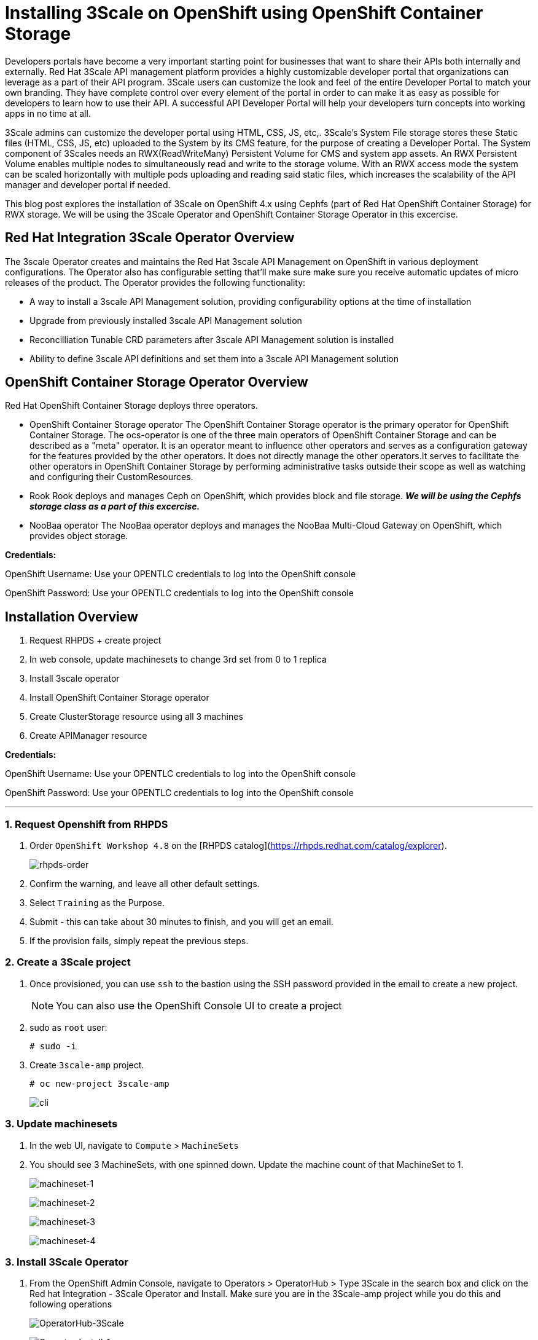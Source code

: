 //attributes
:title: Installing 3Scale on OpenShift using OpenShift Container Storage 

[id='3Scale-security-demo'] 
= {title}

//Description text for Solution Pattern
Developers portals have become a very important starting point for businesses that want to share their APIs both internally and externally. Red Hat 3Scale API management platform provides a highly customizable developer portal that organizations can leverage as a part of their API program. 3Scale users can customize the look and feel of the entire Developer Portal to match your own branding. They have complete control over every element of the portal in order to can make it as easy as possible for developers to learn how to use their API. A successful API Developer Portal will help your developers turn concepts into working apps in no time at all.

3Scale admins can customize the developer portal using HTML, CSS, JS, etc,. 3Scale’s System File storage stores these Static files (HTML, CSS, JS, etc) uploaded to the System by its CMS feature, for the purpose of creating a Developer Portal. The System component of 3Scales needs an RWX(ReadWriteMany) Persistent Volume for CMS and system app assets. An RWX Persistent Volume enables multiple nodes to simultaneously read and write to the storage volume. With an RWX access mode the system can be scaled horizontally with multiple pods uploading and reading said static files, which increases the scalability of the API manager and developer portal if needed. 

This blog post explores the installation of 3Scale on OpenShift 4.x using Cephfs (part of Red Hat OpenShift Container Storage) for RWX storage. We will be using the 3Scale Operator and OpenShift Container Storage Operator in this excercise. 

## Red Hat Integration 3Scale Operator Overview
The 3scale Operator creates and maintains the Red Hat 3scale API Management on OpenShift in various deployment configurations. The Operator also has configurable setting that'll make sure make sure you receive automatic updates of micro releases of the product. The Operator provides the following functionality:

* A way to install a 3scale API Management solution, providing configurability options at the time of installation
* Upgrade from previously installed 3scale API Management solution
* Reconcilliation Tunable CRD parameters after 3scale API Management solution is installed
* Ability to define 3scale API definitions and set them into a 3scale API Management solution


## OpenShift Container Storage Operator Overview
Red Hat OpenShift Container Storage deploys three operators.

* OpenShift Container Storage operator
The OpenShift Container Storage operator is the primary operator for OpenShift Container Storage. The ocs-operator is one of the three main operators of OpenShift Container Storage and can be described as a "meta" operator. It is an operator meant to influence other operators and serves as a configuration gateway for the features provided by the other operators. It does not directly manage the other operators.It serves to facilitate the other operators in OpenShift Container Storage by performing administrative tasks outside their scope as well as watching and configuring their CustomResources. 

* Rook
Rook deploys and manages Ceph on OpenShift, which provides block and file storage. *_We will be using the Cephfs storage class as a part of this excercise._* 

* NooBaa operator
The NooBaa operator deploys and manages the NooBaa Multi-Cloud Gateway on OpenShift, which provides object storage.

*Credentials:* +

OpenShift Username: Use your OPENTLC credentials to log into the OpenShift console + 

OpenShift Password: Use your OPENTLC credentials to log into the OpenShift console

## Installation Overview
. Request RHPDS + create project
. In web console, update machinesets to change 3rd set from 0 to 1 replica
. Install 3scale operator
. Install OpenShift Container Storage operator
. Create ClusterStorage resource using all 3 machines
. Create APIManager resource

*Credentials:* 

OpenShift Username: Use your OPENTLC credentials to log into the OpenShift console + 

OpenShift Password: Use your OPENTLC credentials to log into the OpenShift console

'''

### 1. Request Openshift from RHPDS
. Order `OpenShift Workshop 4.8` on the [RHPDS catalog](https://rhpds.redhat.com/catalog/explorer).
+
image::images/rhpds-order.png[rhpds-order]

. Confirm the warning, and leave all other default settings.
. Select `Training` as the Purpose.
. Submit - this can take about 30 minutes to finish, and you will get an email. 
. If the provision fails, simply repeat the previous steps.


### 2. Create a 3Scale project
. Once provisioned, you can use `ssh` to the bastion using the SSH password provided in the email to create a new project.
+
[NOTE]
====
You can also use the OpenShift Console UI to create a project
====

. sudo as `root` user:

    # sudo -i
    
. Create `3scale-amp` project.
    
    # oc new-project 3scale-amp
+
image::images/terminal-3.png[cli]

### 3. Update machinesets
. In the web UI, navigate to `Compute` > `MachineSets`
. You should see 3 MachineSets, with one spinned down. Update the machine count of that MachineSet to 1.
+
image:images/ms-1.png[machineset-1]
+
image:images/ms-2.png[machineset-2]
+
image:images/ms-3.png[machineset-3]
+
image:images/ms-3.png[machineset-4]

### 3. Install 3Scale Operator
. From the OpenShift Admin Console, navigate to Operators > OperatorHub > Type 3Scale in the search box and click on the Red hat Integration - 3Scale Operator and Install.  Make sure you are in the 3Scale-amp project while you do this and following operations
+
image:images/3scale-oh.png[OperatorHub-3Scale]
+
image:images/3scale-operator-install-1.png[Operator-Install-1]

. Choose 'threescale-2.10' and leave the rest of the values as default. Complete the operator installation 
+
image:images/3scale-operator-install-1.png[Operator-Install-1]

. After the installation is complete. Navigate to Operators > Installed Operators to verify the same
+
image:images/installed-op.png[3scale-operator-install-verified]

 
### 4. Install the OpenShift Container Storage Operator
. From the OpenShift Admin Console, navigate to Operators > OperatorHub > Type 'OpenShift Container Storage' in the search box and click on the OpenShift Container Storage Operator and Install.
+
image:images/ocs-oh.png[OperatorHub-OCS]
+
image:images/ocs-operator-install-1.png[OCS-Operator-Install-1]

. Select update channel `stable-4.8` and install. The operator installation might take few minutes wai until the Create Storage Cluster button is activated. 
+
image:images/ocs-operator-install-2.png[OCS-Operator-Install-2]
+
[NOTE]
====
OpenShift Container Storage Operator will create the 'openshift-storage' namespace/project by default. This demo uses the default namespace. Users can choose any other namespace based on their scenario. 
====

. After installing the operator, you should see this message prompting you to create a `StorageCluster`. Click on the Create Storage Cluster Button
+
image:images/ocs-create-cluster.png[OCS-Create-Cluster]

. Set `Requested Capacity` to `0.5 TiB`
. Select all three nodes. All other settings can keep their defaults. Hit Create. If you see a `404` message, reload your browser.
+
image:images/requested-cap.png[OCS-Requested-Capacity]
+
image:images/requested-cap-2.png[OCS-Requested-Capacity-2]
+
image:images/requested-cap-3.png[OCS-Requested-Capacity-3]

### 5. Create APIManager Resource
Deploying the APIManager custom resource will make the operator begin processing and will deploy a 3scale solution from it

. Open the terminal and check if you are in the 3Scale-amp project:

    # oc project
    
. Create the `smtp.yml` configmap to configure SMTP access:

    # vim smtp.yml
    
    kind: ConfigMap
    apiVersion: v1
    metadata:
      name: smtp
      labels:
        app: 3scale-api-management
        threescale_component: system
        threescale_component_element: smtp
    data:
      address: 'smtp.gmail.com'
      authentication: 'login'
      domain: 'redhat.com'
      openssl.verify.mode: 'false'
      password: '<< your password>>'
      port: '587'
      username: '<< your userid>>'
  
. Add the configmap to `3scale-amp` namespace:

    # oc create -f smtp.yml
    
+
[NOTE]
====
Alternatively, You can also create this configmap by using the Console UI. Select the 3scale-amp project. From the 3Scale-amp project navigate to Home > API Explorer > ConfigMap > Instances > Create ConfigMap. Remove the the existing yaml and copy paste the one shown above
image:images/console-configmap.gif[config-map]
====

. Add the APIManager using the terminal:

    # vim amp-s3.yml
    
    apiVersion: apps.3scale.net/v1alpha1
    kind: APIManager
    metadata:
      name: apimanager
    spec:
      system:
        fileStorage:
          persistentVolumeClaim:
            storageClassName: ocs-storagecluster-cephfs
        redisResources:
          limits:
            memory: 6Gi
      backend:
        redisResources:
          limits:
            memory: 6Gi
      wildcardDomain: <WILDCARD-DOMAIN>


In our case replace the <WILDCARD-DOMAIN> with OpenShift route i.e apps.cluster-b633.b633.sandbox1574.opentlc.com when using RHPDS. Be sure to remove the placeholder marks for your parameters: `< >`. You can find the wildcard dns of your OpenShift cluster from the Console URL 
image:images/wildcard-domain.png[console-url]

or by typing the below in this command on the terminal window:

    oc get ingresscontroller default -n openshift-ingress-operator -o json | jq -r '.status.domain'

The `wildcardDomain` parameter can be any desired name you wish to give that resolves to the IP addresses
of OpenShift router nodes.

When 3scale has been installed, a default *tenant* is created for you ready to be used,
with a fixed URL: `3scale-admin.${wildcardDomain}`.
For instance, when the *<wildCardDomain>* is `example.com`, then the Admin Portal URL would be:

```
https://3scale-admin.example.com
```

Optionally, you can create new tenants on the _MASTER portal URL_, with a fixed URL:

```
https://master.example.com
```




[NOTE]
====
Alternatively, You can also create this API manager by using the Console UI. Select the 3scale-amp project. From the 3Scale-amp project navigate to Operators > Installed Operators > Red Hat Integration - 3scale
Red Hat Integration - 3scale > Click on the API Manager tab > Create APIManager > YAML view >. Remove the the existing yaml and copy paste the one shown above
image:images/console-apimanager.gif[api-manager]
====


### 6. Verify the Installation

. Wait for 10 mins for all the 3Scale pods to be ready. You can check the progress and see them all coming up by navigating to Developer > Topology
+
image:images/topology.png[topology]

. Once all the pods are Up (have a dark blue circle around them). Click on the system-app to get the URLs of the master tenant and admin-tenant of 3Scale. 
+
image:images/admin-tenant-route.gif[admin-tenant]

. All required access credentials are stored in `system-seed` secret. Navigate to Secrets > 'Search for 'system-seed' anc lick on it > Navigate to the bottom of the details page to find the admin_user and admin_password used to login to 3Scale 
+
image:images/system-seed.png[system-seed]
+
image:images/cred.png[admin-cred]

. Login to the `3scale-admin` tenant and verify that you can open the Developer Portal and the Content is loaded correctly.
+
image:images/dev-portal.gif[dev-portal]


Write about API Manager a little bit
Make changes to the intro
